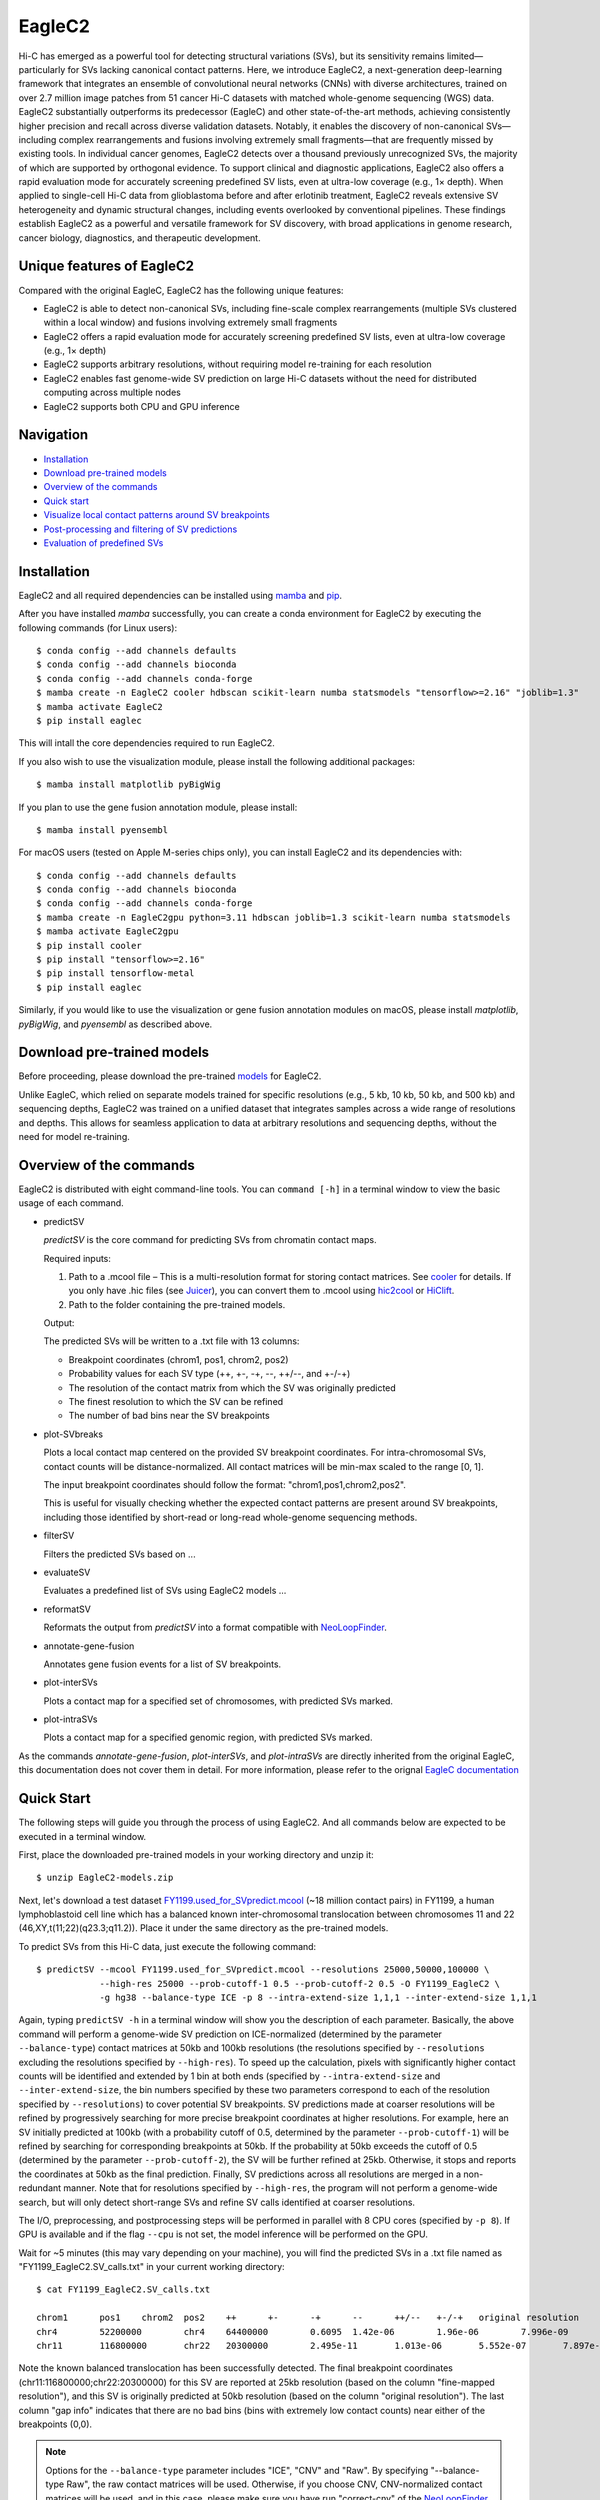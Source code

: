 EagleC2
*******
Hi-C has emerged as a powerful tool for detecting structural variations (SVs), but its
sensitivity remains limited—particularly for SVs lacking canonical contact patterns. Here,
we introduce EagleC2, a next-generation deep-learning framework that integrates an ensemble
of convolutional neural networks (CNNs) with diverse architectures, trained on over 2.7
million image patches from 51 cancer Hi-C datasets with matched whole-genome sequencing
(WGS) data. EagleC2 substantially outperforms its predecessor (EagleC) and other state-of-the-art
methods, achieving consistently higher precision and recall across diverse validation datasets.
Notably, it enables the discovery of non-canonical SVs—including complex rearrangements and
fusions involving extremely small fragments—that are frequently missed by existing tools. In
individual cancer genomes, EagleC2 detects over a thousand previously unrecognized SVs, the
majority of which are supported by orthogonal evidence. To support clinical and diagnostic
applications, EagleC2 also offers a rapid evaluation mode for accurately screening predefined
SV lists, even at ultra-low coverage (e.g., 1× depth). When applied to single-cell Hi-C data
from glioblastoma before and after erlotinib treatment, EagleC2 reveals extensive SV heterogeneity
and dynamic structural changes, including events overlooked by conventional pipelines. These
findings establish EagleC2 as a powerful and versatile framework for SV discovery, with broad
applications in genome research, cancer biology, diagnostics, and therapeutic development.

.. image:: ./images/framework.png
        :align: center

Unique features of EagleC2
==========================
Compared with the original EagleC, EagleC2 has the following unique features:

- EagleC2 is able to detect non-canonical SVs, including fine-scale complex rearrangements
  (multiple SVs clustered within a local window) and fusions involving extremely small fragments
- EagleC2 offers a rapid evaluation mode for accurately screening predefined SV lists,
  even at ultra-low coverage (e.g., 1× depth)
- EagleC2 supports arbitrary resolutions, without requiring model re-training for each resolution
- EagleC2 enables fast genome-wide SV prediction on large Hi-C datasets without the need for
  distributed computing across multiple nodes
- EagleC2 supports both CPU and GPU inference

Navigation
==========
- `Installation`_
- `Download pre-trained models`_
- `Overview of the commands`_
- `Quick start`_
- `Visualize local contact patterns around SV breakpoints`_
- `Post-processing and filtering of SV predictions`_
- `Evaluation of predefined SVs`_

Installation
============
EagleC2 and all required dependencies can be installed using `mamba <https://github.com/conda-forge/miniforge>`_
and `pip <https://pypi.org/project/pip/>`_.

After you have installed *mamba* successfully, you can create a conda environment
for EagleC2 by executing the following commands (for Linux users)::

    $ conda config --add channels defaults
    $ conda config --add channels bioconda
    $ conda config --add channels conda-forge
    $ mamba create -n EagleC2 cooler hdbscan scikit-learn numba statsmodels "tensorflow>=2.16" "joblib=1.3"
    $ mamba activate EagleC2
    $ pip install eaglec

This will intall the core dependencies required to run EagleC2.

If you also wish to use the visualization module, please install the following
additional packages::

    $ mamba install matplotlib pyBigWig

If you plan to use the gene fusion annotation module, please install::

    $ mamba install pyensembl

For macOS users (tested on Apple M-series chips only), you can install EagleC2
and its dependencies with::

    $ conda config --add channels defaults
    $ conda config --add channels bioconda
    $ conda config --add channels conda-forge
    $ mamba create -n EagleC2gpu python=3.11 hdbscan joblib=1.3 scikit-learn numba statsmodels
    $ mamba activate EagleC2gpu
    $ pip install cooler
    $ pip install "tensorflow>=2.16"
    $ pip install tensorflow-metal
    $ pip install eaglec

Similarly, if you would like to use the visualization or gene fusion annotation modules
on macOS, please install *matplotlib*, *pyBigWig*, and *pyensembl* as described above.

Download pre-trained models
===========================
Before proceeding, please download the pre-trained `models <https://www.jianguoyun.com/p/DWhJeUsQh9qdDBjVpoEGIAA>`_ for EagleC2.

Unlike EagleC, which relied on separate models trained for specific resolutions
(e.g., 5 kb, 10 kb, 50 kb, and 500 kb) and sequencing depths, EagleC2 was trained
on a unified dataset that integrates samples across a wide range of resolutions
and depths. This allows for seamless application to data at arbitrary resolutions
and sequencing depths, without the need for model re-training.

Overview of the commands
========================
EagleC2 is distributed with eight command-line tools. You can ``command [-h]`` in a
terminal window to view the basic usage of each command.

- predictSV

  *predictSV* is the core command for predicting SVs from chromatin contact maps.

  Required inputs:

  1. Path to a .mcool file – This is a multi-resolution format for storing contact
     matrices. See `cooler <https://github.com/open2c/cooler>`_ for details. If you only have
     .hic files (see `Juicer <https://github.com/aidenlab/juicer>`_), you can convert them
     to .mcool using `hic2cool <https://github.com/4dn-dcic/hic2cool>`_ or `HiClift <https://github.com/XiaoTaoWang/HiCLift>`_.
  2. Path to the folder containing the pre-trained models.
  
  Output:

  The predicted SVs will be written to a .txt file with 13 columns:

  - Breakpoint coordinates (chrom1, pos1, chrom2, pos2)
  - Probability values for each SV type (++, +-, -+, --, ++/--, and +-/-+)
  - The resolution of the contact matrix from which the SV was originally predicted
  - The finest resolution to which the SV can be refined
  - The number of bad bins near the SV breakpoints

- plot-SVbreaks

  Plots a local contact map centered on the provided SV breakpoint coordinates. For
  intra-chromosomal SVs, contact counts will be distance-normalized. All contact matrices will
  be min-max scaled to the range [0, 1].

  The input breakpoint coordinates should follow the format: "chrom1,pos1,chrom2,pos2".

  This is useful for visually checking whether the expected contact patterns are present
  around SV breakpoints, including those identified by short-read or long-read whole-genome
  sequencing methods.

- filterSV

  Filters the predicted SVs based on ...

- evaluateSV

  Evaluates a predefined list of SVs using EagleC2 models ...

- reformatSV

  Reformats the output from *predictSV* into a format compatible with `NeoLoopFinder <https://github.com/XiaoTaoWang/NeoLoopFinder>`_.
  
- annotate-gene-fusion

  Annotates gene fusion events for a list of SV breakpoints.

- plot-interSVs

  Plots a contact map for a specified set of chromosomes, with predicted SVs marked.

- plot-intraSVs

  Plots a contact map for a specified genomic region, with predicted SVs marked.

As the commands *annotate-gene-fusion*, *plot-interSVs*, and *plot-intraSVs* are directly
inherited from the original EagleC, this documentation does not cover them in detail. For
more information, please refer to the orignal `EagleC documentation <https://github.com/XiaoTaoWang/EagleC>`_

Quick Start
===========
The following steps will guide you through the process of using EagleC2. And all
commands below are expected to be executed in a terminal window.

First, place the downloaded pre-trained models in your working directory and unzip it::
    
    $ unzip EagleC2-models.zip

Next, let's download a test dataset `FY1199.used_for_SVpredict.mcool <https://www.jianguoyun.com/p/DYoL0UgQh9qdDBjdpoEGIAA>`_
(~18 million contact pairs) in FY1199, a human lymphoblastoid cell line which has a
balanced known inter-chromosomal translocation between chromosomes 11 and 22
(46,XY,t(11;22)(q23.3;q11.2)). Place it under the same directory as the pre-trained
models.

To predict SVs from this Hi-C data, just execute the following command::

    $ predictSV --mcool FY1199.used_for_SVpredict.mcool --resolutions 25000,50000,100000 \
                --high-res 25000 --prob-cutoff-1 0.5 --prob-cutoff-2 0.5 -O FY1199_EagleC2 \
                -g hg38 --balance-type ICE -p 8 --intra-extend-size 1,1,1 --inter-extend-size 1,1,1

Again, typing ``predictSV -h`` in a terminal window will show you the description
of each parameter. Basically, the above command will perform a genome-wide SV
prediction on ICE-normalized (determined by the parameter ``--balance-type``) contact
matrices at 50kb and 100kb resolutions (the resolutions specified by ``--resolutions``
excluding the resolutions specified by ``--high-res``). To speed up the calculation,
pixels with significantly higher contact counts will be identified and extended by 1
bin at both ends (specified by ``--intra-extend-size`` and ``--inter-extend-size``,
the bin numbers specified by these two parameters correspond to each of the resolution
specified by ``--resolutions``) to cover potential SV breakpoints. SV predictions
made at coarser resolutions will be refined by progressively searching for more precise
breakpoint coordinates at higher resolutions. For example, here an SV initially predicted
at 100kb (with a probability cutoff of 0.5, determined by the parameter ``--prob-cutoff-1``)
will be refined by searching for corresponding breakpoints at 50kb. If the probability
at 50kb exceeds the cutoff of 0.5 (determined by the parameter ``--prob-cutoff-2``),
the SV will be further refined at 25kb. Otherwise, it stops and reports the coordinates
at 50kb as the final prediction. Finally, SV predictions across all resolutions are merged
in a non-redundant manner. Note that for resolutions specified by ``--high-res``, the
program will not perform a genome-wide search, but will only detect short-range SVs
and refine SV calls identified at coarser resolutions.

The I/O, preprocessing, and postprocessing steps will be performed in parallel with 8
CPU cores (specified by ``-p 8``). If GPU is available and if the flag ``--cpu`` is
not set, the model inference will be performed on the GPU.

Wait for ~5 minutes (this may vary depending on your machine), you will find the predicted
SVs in a .txt file named as "FY1199_EagleC2.SV_calls.txt" in your current working directory::

    $ cat FY1199_EagleC2.SV_calls.txt

    chrom1	pos1	chrom2	pos2	++	+-	-+	--	++/--	+-/-+	original resolution	fine-mapped resolution	gap info
    chr4	52200000	chr4	64400000	0.6095	1.42e-06	1.96e-06	7.996e-09	3.169e-08	9.618e-09	100000	100000	0,0
    chr11	116800000	chr22	20300000	2.495e-11	1.013e-06	5.552e-07	7.897e-11	2.943e-12	1	50000	25000	0,0

Note the known balanced translocation has been successfully detected. The final breakpoint
coordinates (chr11:116800000;chr22:20300000) for this SV are reported at 25kb resolution
(based on the column "fine-mapped resolution"), and this SV is originally predicted
at 50kb resolution (based on the column "original resolution"). The last column "gap info"
indicates that there are no bad bins (bins with extremely low contact counts) near either
of the breakpoints (0,0).

.. note:: Options for the ``--balance-type`` parameter includes "ICE", "CNV" and "Raw".
    By specifying "--balance-type Raw", the raw contact matrices will be used. Otherwise,
    if you choose CNV, CNV-normalized contact matrices will be used, and in this case,
    please make sure you have run "correct-cnv" of the `NeoLoopFinder <https://github.com/XiaoTaoWang/NeoLoopFinder>`_
    toolkit before you run *predictSV*; if you choose ICE, make sure you have run
    "cooler balance" on your Hi-C matrices before you run this command. Different normalization
    methods usually lead to overall similar but not identical SV predictions. If you want to
    achieve the best sensitivity, we recommend you to run *predictSV* on all three types of
    contact matrices (Raw, CNV, and ICE) and then merge the results together.

Visualize local contact patterns around SV breakpoints
======================================================


Post-processing and filtering of SV predictions
===============================================


Evaluation of predefined SVs
============================